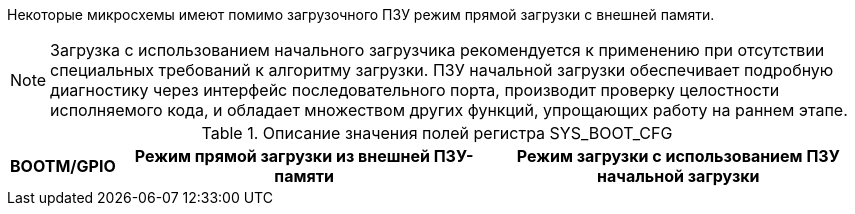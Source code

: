 Некоторые микросхемы имеют помимо загрузочного ПЗУ режим прямой загрузки с внешней памяти. 


NOTE: Загрузка с использованием начального загрузчика рекомендуется к применению при отсутствии специальных требований к алгоритму загрузки. ПЗУ начальной загрузки обеспечивает подробную диагностику через интерфейс последовательного порта, производит проверку целостности исполняемого кода, и обладает множеством других функций, упрощающих работу на раннем этапе. 

.Описание значения полей регистра SYS_BOOT_CFG
[#tbl_sys_boot_cfg,cols="10,45,45",options="header"]
|===
|BOOTM/GPIO
|Режим прямой загрузки из внешней ПЗУ-памяти
|Режим загрузки с использованием ПЗУ начальной загрузки
|=== 

